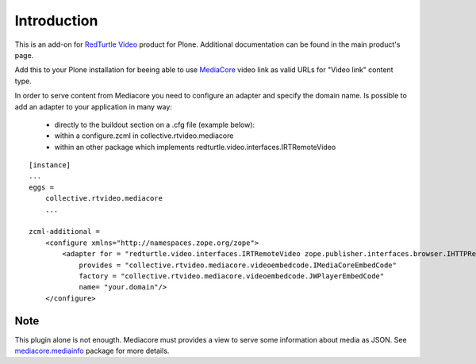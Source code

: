 Introduction
============

This is an add-on for `RedTurtle Video`__ product for Plone. Additional documentation can be found in the main product's page.

__ https://pypi.python.org/pypi/redturtle.video

Add this to your Plone installation for beeing able to use `MediaCore`__ video link as valid URLs for "Video link" content type.

__ http://mediacore.com/

In order to serve content from Mediacore you need to configure an adapter and specify the domain name.   
Is possible to add an adapter to your application in many way:

 - directly to the buildout section on a .cfg file (example below):
 - within a configure.zcml in collective.rtvideo.mediacore
 - within an other package which implements redturtle.video.interfaces.IRTRemoteVideo

::

 [instance]
 ...
 eggs =
     collective.rtvideo.mediacore
     ...

 zcml-additional =
     <configure xmlns="http://namespaces.zope.org/zope">
         <adapter for = "redturtle.video.interfaces.IRTRemoteVideo zope.publisher.interfaces.browser.IHTTPRequest"
             provides = "collective.rtvideo.mediacore.videoembedcode.IMediaCoreEmbedCode"
             factory = "collective.rtvideo.mediacore.videoembedcode.JWPlayerEmbedCode"
             name= "your.domain"/>
     </configure>

..

Note
----
This plugin alone is not enougth. 
Mediacore must provides a view to serve some information about media as JSON.
See `mediacore.mediainfo`__ package for more details.

__ https://pypi.python.org/pypi/mediacore.mediainfo/

